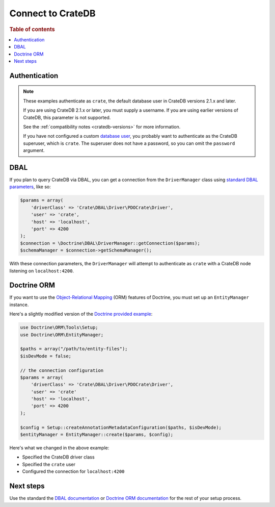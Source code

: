 .. _connect:

==================
Connect to CrateDB
==================

.. rubric:: Table of contents

.. contents::
   :local:

Authentication
==============

.. NOTE::

   These examples authenticate as ``crate``, the default database user in
   CrateDB versions 2.1.x and later.

   If you are using CrateDB 2.1.x or later, you must supply a username. If you
   are using earlier versions of CrateDB, this parameter is not supported.

   See the :ref:`compatibility notes <cratedb-versions>` for more information.

   If you have not configured a custom `database user`_, you probably want to
   authenticate as the CrateDB superuser, which is ``crate``. The superuser
   does not have a password, so you can omit the ``password`` argument.

DBAL
====

If you plan to query CrateDB via DBAL, you can get a connection from the
``DriverManager`` class using `standard DBAL parameters`_, like so:

.. code-block:: php

    $params = array(
        'driverClass' => 'Crate\DBAL\Driver\PDOCrate\Driver',
        'user' => 'crate',
        'host' => 'localhost',
        'port' => 4200
    );
    $connection = \Doctrine\DBAL\DriverManager::getConnection($params);
    $schemaManager = $connection->getSchemaManager();

With these connection parameters, the ``DriverManager`` will attempt to
authenticate as ``crate`` with a CrateDB node listening on ``localhost:4200``.

.. SEEALSO::

   For more help using DBAL_, consult the `DBAL documentation`_.

Doctrine ORM
============

If you want to use the `Object-Relational Mapping`_ (ORM) features of Doctrine,
you must set up an ``EntityManager`` instance.

Here's a slightly modified version of the `Doctrine provided example`_:

.. code-block:: php

   use Doctrine\ORM\Tools\Setup;
   use Doctrine\ORM\EntityManager;

   $paths = array("/path/to/entity-files");
   $isDevMode = false;

   // the connection configuration
   $params = array(
       'driverClass' => 'Crate\DBAL\Driver\PDOCrate\Driver',
       'user' => 'crate'
       'host' => 'localhost',
       'port' => 4200
   );

   $config = Setup::createAnnotationMetadataConfiguration($paths, $isDevMode);
   $entityManager = EntityManager::create($params, $config);

Here's what we changed in the above example:

- Specified the CrateDB driver class
- Specified the ``crate`` user
- Configured the connection for ``localhost:4200``

.. SEEALSO::

    The CrateDB DBAL driver provides three custom type objects. Consult the
    :ref:`data types <data-types>` appendix for more information about type
    maps and column type definitions.

Next steps
==========

Use the standard the `DBAL documentation`_ or `Doctrine ORM documentation`_ for the rest of
your setup process.

.. _database user: https://cratedb.com/docs/crate/reference/en/latest/admin/user-management.html
.. _DBAL: https://www.doctrine-project.org/projects/dbal.html
.. _DBAL documentation: https://www.doctrine-project.org/projects/doctrine-dbal/en/3.0/index.html
.. _Doctrine provided example: https://www.doctrine-project.org/projects/doctrine-orm/en/3.0/reference/configuration.html#obtaining-an-entitymanager
.. _Object-Relational Mapping: https://www.doctrine-project.org/projects/orm.html
.. _Doctrine ORM documentation: https://www.doctrine-project.org/projects/doctrine-orm/en/3.0/index.html
.. _standard DBAL parameters: https://www.doctrine-project.org/projects/doctrine-dbal/en/3.0/reference/configuration.html
